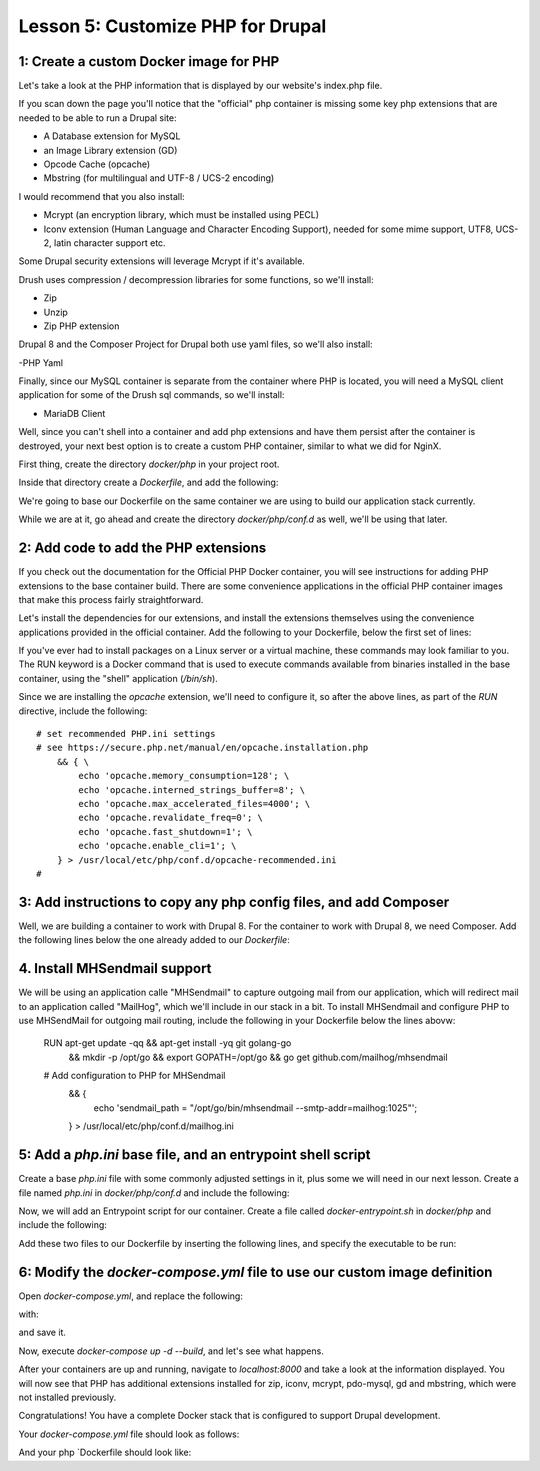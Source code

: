 Lesson 5:  Customize PHP for Drupal
===================================

1: Create a custom Docker image for PHP
#######################################

Let's take a look at the PHP information that is displayed by our website's index.php file.

If you scan down the page you'll notice that the "official" php container is missing some key php extensions that are needed to be able to run a Drupal site:

- A Database extension for MySQL
- an Image Library extension (GD)
- Opcode Cache (opcache)
- Mbstring (for multilingual and UTF-8 / UCS-2 encoding)

I would recommend that you also install:

- Mcrypt (an encryption library, which must be installed using PECL)
- Iconv extension (Human Language and Character Encoding Support), needed for some mime support, UTF8, UCS-2, latin character support etc.

Some Drupal security extensions will leverage Mcrypt if it's available.

Drush uses compression / decompression libraries for some functions, so we'll install:

- Zip
- Unzip
- Zip PHP extension

Drupal 8 and the Composer Project for Drupal both use yaml files, so we'll also install:

-PHP Yaml

Finally, since our MySQL container is separate from the container where PHP is located, you will need a MySQL client application for some of the Drush sql commands, so we'll install:

- MariaDB Client

Well, since you can't shell into a container and add php extensions and have them persist after the container is destroyed, your next best option is to create a custom PHP container, similar to what we did for NginX.

First thing, create the directory `docker/php` in your project root.

Inside that directory create a `Dockerfile`, and add the following:

.. code-block:: yaml
   :linenos:

    FROM php:7.2-fpm

    MAINTAINER Lisa Ridley "lisa@codementality.com"

We're going to base our Dockerfile on the same container we are using to build our application stack currently.

While we are at it, go ahead and create the directory `docker/php/conf.d` as well, we'll be using that later.

2:  Add code to add the PHP extensions
######################################

If you check out the documentation for the Official PHP Docker container, you will see instructions for adding PHP extensions to the base container build.  There are some convenience applications in the official PHP container images that make this process fairly straightforward.

Let's install the dependencies for our extensions, and install the extensions themselves using the convenience applications provided in the official container.  Add the following to your Dockerfile, below the first set of lines:

.. code-block:: yaml
   :linenos:

    RUN apt-get update && apt-get install -yq \
        libfreetype6-dev \
        libjpeg62-turbo-dev \
        libmcrypt-dev \
        libpng-dev \
        libyaml-dev \
        unzip \
        zip \
        mariadb-client \
        && rm -rf /var/lib/apt/lists/* \
        && apt autoremove -y \
        && docker-php-ext-install -j$(nproc) iconv \
        && docker-php-ext-configure gd --with-png-dir=/usr --with-freetype-dir=/usr/include/ --with-jpeg-dir=/usr/include/ \
        && docker-php-ext-install -j$(nproc) gd \
        && docker-php-ext-install pdo_mysql \
        && docker-php-ext-install zip \
        && docker-php-ext-install opcache \
        && docker-php-ext-install zip \
        && docker-php-ext-install mbstring \
        && pecl install mcrypt-1.0.1 yaml \
        && docker-php-ext-enable mcrypt yaml \

If you've ever had to install packages on a Linux server or a virtual machine, these commands may look familiar to you.  The RUN keyword is a Docker command that is used to execute commands available from binaries installed in the base container, using the "shell" application (`/bin/sh`).

Since we are installing the `opcache` extension, we'll need to configure it, so after the above lines, as part of the `RUN` directive, include the following::

      # set recommended PHP.ini settings
      # see https://secure.php.net/manual/en/opcache.installation.php
          && { \
              echo 'opcache.memory_consumption=128'; \
              echo 'opcache.interned_strings_buffer=8'; \
              echo 'opcache.max_accelerated_files=4000'; \
              echo 'opcache.revalidate_freq=0'; \
              echo 'opcache.fast_shutdown=1'; \
              echo 'opcache.enable_cli=1'; \
          } > /usr/local/etc/php/conf.d/opcache-recommended.ini
      #


3:  Add instructions to copy any php config files, and add Composer
###################################################################

Well, we are building a container to work with Drupal 8.  For the container to work with Drupal 8, we need Composer.  Add the following lines below the one already added to our `Dockerfile`:

.. code-block:: yaml
   :linenos:

    # Copy PHP configs.
    COPY conf.d/* /usr/local/etc/php/conf.d/
    RUN chmod 644 /usr/local/etc/php/conf.d/* \
        && curl -sS https://getcomposer.org/installer | php -- --install-dir=/usr/local/bin --filename=composer \
        && composer --version \
    # Install Prestissimo plugin for Composer -- allows for parallel processing of packages during install / update
        && composer global require "hirak/prestissimo:^0.3"

4.  Install MHSendmail support
##############################

We will be using an application calle "MHSendmail" to capture outgoing mail from our application, which will redirect mail to an application called "MailHog", which we'll include in our stack in a bit.  To install MHSendmail and configure PHP to use MHSendMail for outgoing mail routing, include the following in your Dockerfile below the lines abovw:

    RUN apt-get update -qq && apt-get install -yq git golang-go \
        && mkdir -p /opt/go \
        && export GOPATH=/opt/go \
        && go get github.com/mailhog/mhsendmail \
    # Add configuration to PHP for MHSendmail
        && { \
          echo 'sendmail_path = "/opt/go/bin/mhsendmail --smtp-addr=mailhog:1025"'; \
        } > /usr/local/etc/php/conf.d/mailhog.ini

5:  Add a `php.ini` base file, and an entrypoint shell script
#############################################################

Create a base `php.ini` file with some commonly adjusted settings in it, plus some we will need in our next lesson.  Create a file named `php.ini` in `docker/php/conf.d` and include the following:

.. code-block:: ini
   :linenos:

    ; php.ini
    [php]
    memory_limit = 192M
    allow_url_include = On
    ;post_max_size =
    ;upload_max_filesize =
    ;max_execution_time =

Now, we will add an Entrypoint script for our container.  Create a file called `docker-entrypoint.sh` in `docker/php` and include the following:

.. code-block:: bash
   :linenos:

    #!/bin/bash

    set -eo pipefail

    if [ -n "$PHP_MEMORY_LIMIT" ]; then
         sed -i 's@^memory_limit.*@'"memory_limit = ${PHP_MEMORY_LIMIT}"'@' \
     /usr/local/etc/php/conf.d/php.ini
    fi

    if [ -n "$PHP_MAX_EXECUTION_TIME" ]; then
         sed -i 's@^;max_execution_time.*@'"max_execution_time = \
         ${PHP_MAX_EXECUTION_TIME}"'@' /usr/local/etc/php/conf.d/php.ini
    fi

    if [ -n "$PHP_POST_MAX_SIZE" ]; then
         sed -i 's@^;post_max_size.*@'"post_max_size = ${PHP_POST_MAX_SIZE}"'@' \
         /usr/local/etc/php/conf.d/php.ini
    fi

    if [ -n "$PHP_UPLOAD_MAX_FILESIZE" ]; then
         sed -i 's@^;upload_max_filesize.*@'"upload_max_filesize = \
         ${PHP_UPLOAD_MAX_FILESIZE}"'@' /usr/local/etc/php/conf.d/php.ini
    fi

    exec "$@"


Add these two files to our Dockerfile by inserting the following lines, and specify the executable to be run:

.. code-block:: YAML
   :linenos:

    # add PHP override config file
    COPY conf.d/php.ini /usr/local/etc/php/conf.d/php.ini
    # Add entrypoint script
    COPY docker-entrypoint.sh /usr/local/bin/
    # Make sure it's executable
    RUN chmod a+x /usr/local/bin/docker-entrypoint.sh

    ENTRYPOINT ["/usr/local/bin/docker-entrypoint.sh"]

    CMD ["php-fpm"]

6:  Modify the `docker-compose.yml` file to use our custom image definition
###########################################################################

Open `docker-compose.yml`, and replace the following:

.. code-block:: ini
   :linenos:

    php:
      image: php:7.2-fpm
      expose:
        - 9000
      volumes:
        - ./web:/var/www/html;

with:

.. code-block:: yaml
   :linenos:

    php:
      build: ./docker/php/
      expose:
        - 9000
      volumes:
        - .:/var/www/html
      depends_on:
        - db
      environment:
        PHP_MEMORY_LIMIT: 256M
        PHP_MAX_EXECUTION_TIME: 120
        # If you set this,make sure you also set it for Nginx
        PHP_POST_MAX_SIZE: 20M
        PHP_UPLOAD_MAX_FILESIZE: 20M
        # used by Drush Alias; if not specified Drush defaults to dev
        PHP_SITE_NAME: dev
        # used by Drush alias; if not specified Drush defaults to localhost:8000
        PHP_HOST_NAME: localhost:8000
        # Make this the same for Nginx
        PHP_DOCROOT: www

and save it.

Now, execute `docker-compose up -d --build`, and let's see what happens.

After your containers are up and running, navigate to `localhost:8000` and take a look at the information displayed.  You will now see that PHP has additional extensions installed for zip, iconv, mcrypt, pdo-mysql, gd and mbstring, which were not installed previously.

Congratulations!  You have a complete Docker stack that is configured to support Drupal development.

Your `docker-compose.yml` file should look as follows:

.. code-block:: yaml
   :linenos:

    version: '3'

    services:
      web:
        build: ./docker/nginx/
        ports:
          - "8000:80"
        volumes:
          - .:/var/www/html
        depends_on:
          - php
        environment:
         #Make this the same for PHP
         NGINX_DOCROOT: web
         NGINX_SERVER_NAME: localhost
         # Set to the same as the PHP_POST_MAX_SIZE, but use lowercase "m"
         NGINX_MAX_BODY_SIZE: 20m

      php:
        build: ./docker/php/
        expose:
          - 9000
        volumes:
          - .:/var/www/html
        depends_on:
          - db
        environment:
          PHP_MEMORY_LIMIT: 256M
          PHP_MAX_EXECUTION_TIME: 120
          # If you set this,make sure you also set it for Nginx
          PHP_POST_MAX_SIZE: 20M
          PHP_UPLOAD_MAX_FILESIZE: 20M
          # used by Drush Alias; if not specified Drush defaults to dev
          PHP_SITE_NAME: dev
          # used by Drush alias; if not specified Drush defaults to localhost:8000
          PHP_HOST_NAME: localhost:8000
          # Make this the same for Nginx
          PHP_DOCROOT: www

      db:
        image: mariadb:10.4.2
        environment:
          MYSQL_ROOT_PASSWORD: root
          MYSQL_DATABASE: drupal
          MYSQL_USER: drupal
          MYSQL_PASSWORD: drupal
        command: --character-set-server=utf8mb4 --collation-server=utf8mb4_unicode_ci # The simple way to override the mariadb config.
        volumes:
          - mysql-data:/var/lib/mysql
          - ./data:/docker-entrypoint-initdb.d # Place init .sql file(s) here.

    volumes:
      mysql-data:
        driver: local

And your php `Dockerfile should look like:

.. code-block:: yaml
   :linenos:

    FROM php:7.2-fpm

    MAINTAINER Lisa Ridley "lisa@codementality.com"

    RUN apt-get update && apt-get install -yq \
        libfreetype6-dev \
        libjpeg62-turbo-dev \
        libmcrypt-dev \
        libpng-dev \
        libyaml-dev \
        unzip \
        zip \
        mariadb-client \
        && rm -rf /var/lib/apt/lists/* \
        && apt autoremove -y \
        && docker-php-ext-install -j$(nproc) iconv \
        && docker-php-ext-configure gd --with-png-dir=/usr --with-freetype-dir=/usr/include/ --with-jpeg-dir=/usr/include/ \
        && docker-php-ext-install -j$(nproc) gd \
        && docker-php-ext-install pdo_mysql \
        && docker-php-ext-install zip \
        && docker-php-ext-install opcache \
        && docker-php-ext-install zip \
        && docker-php-ext-install mbstring \
        && pecl install mcrypt-1.0.1 yaml \
        && docker-php-ext-enable mcrypt yaml
    RUN chmod 644 /usr/local/etc/php/conf.d/* \
        && curl -sS https://getcomposer.org/installer | php -- --install-dir=/usr/local/bin --filename=composer \
        && composer --version
    # Install Mailhog Sendmail support:
    RUN apt-get update -qq && apt-get install -yq git golang-go \
        && mkdir -p /opt/go \
        && export GOPATH=/opt/go \
        && go get github.com/mailhog/mhsendmail \
    # Add configuration to PHP for MHSendmail
        && { \
          echo 'sendmail_path = "/opt/go/bin/mhsendmail --smtp-addr=mailhog:1025"'; \
        } > /usr/local/etc/php/conf.d/mailhog.ini
    # add PHP override config file
    COPY conf.d/php.ini /usr/local/etc/php/conf.d/php.ini
    # Add entrypoint script
    COPY docker-entrypoint.sh /usr/local/bin/
    # Make sure it's executable
    RUN chmod a+x /usr/local/bin/docker-entrypoint.sh

    ENTRYPOINT ["/usr/local/bin/docker-entrypoint.sh"]

    CMD ["php-fpm"]
